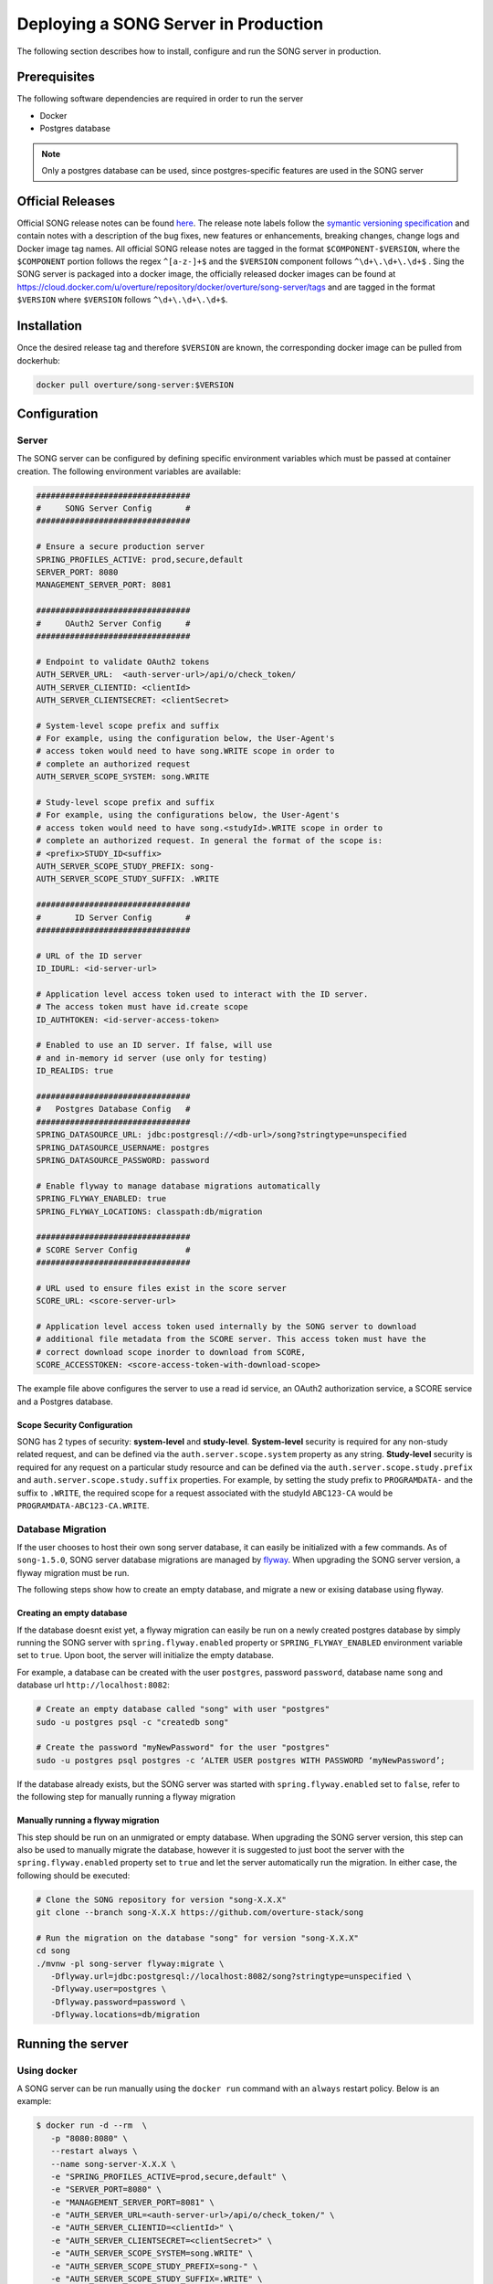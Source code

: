 .. _server_ref:

=======================================
Deploying a SONG Server in Production
=======================================

The following section describes how to install, configure and run the SONG server in production.


.. _server_prereq:

Prerequisites
==================

The following software dependencies are required in order to run the server

- Docker
- Postgres database

.. note::
    Only a postgres database can be used, since postgres-specific features are used in the SONG server

.. _server_official_releases:

Official Releases
==================

Official SONG release notes can be found `here <https://github.com/overture-stack/SONG/releases>`_.
The release note labels follow the `symantic versioning specification <https://semver.org/>`_ and contain notes with a description of the bug fixes, new features or enhancements, breaking changes, change logs and Docker image tag names. 
All official SONG release notes are tagged in the format ``$COMPONENT-$VERSION``, where the ``$COMPONENT`` portion follows the regex ``^[a-z-]+$`` and the ``$VERSION`` component follows ``^\d+\.\d+\.\d+$`` . 
Sing the SONG server is packaged into a docker image, the officially released docker images can be found at https://cloud.docker.com/u/overture/repository/docker/overture/song-server/tags and are tagged in the format ``$VERSION`` where ``$VERSION`` follows ``^\d+\.\d+\.\d+$``.


Installation
===============================

Once the desired release tag and therefore ``$VERSION`` are known, the corresponding docker image can be pulled from dockerhub:

.. code-block:: bash

   docker pull overture/song-server:$VERSION


Configuration
===============================

Server
---------------
The SONG server can be configured by defining specific environment variables which must be passed at container creation. The following environment variables are available:

.. code-block:: bash

   ################################
   #     SONG Server Config       #
   ################################

   # Ensure a secure production server
   SPRING_PROFILES_ACTIVE: prod,secure,default
   SERVER_PORT: 8080
   MANAGEMENT_SERVER_PORT: 8081

   ################################
   #     OAuth2 Server Config     #
   ################################

   # Endpoint to validate OAuth2 tokens
   AUTH_SERVER_URL:  <auth-server-url>/api/o/check_token/
   AUTH_SERVER_CLIENTID: <clientId>
   AUTH_SERVER_CLIENTSECRET: <clientSecret>

   # System-level scope prefix and suffix
   # For example, using the configuration below, the User-Agent's
   # access token would need to have song.WRITE scope in order to
   # complete an authorized request
   AUTH_SERVER_SCOPE_SYSTEM: song.WRITE

   # Study-level scope prefix and suffix
   # For example, using the configurations below, the User-Agent's
   # access token would need to have song.<studyId>.WRITE scope in order to
   # complete an authorized request. In general the format of the scope is:
   # <prefix>STUDY_ID<suffix>
   AUTH_SERVER_SCOPE_STUDY_PREFIX: song-
   AUTH_SERVER_SCOPE_STUDY_SUFFIX: .WRITE

   ################################
   #       ID Server Config       #
   ################################

   # URL of the ID server
   ID_IDURL: <id-server-url>

   # Application level access token used to interact with the ID server. 
   # The access token must have id.create scope
   ID_AUTHTOKEN: <id-server-access-token>

   # Enabled to use an ID server. If false, will use
   # and in-memory id server (use only for testing)
   ID_REALIDS: true

   ################################
   #   Postgres Database Config   #
   ################################
   SPRING_DATASOURCE_URL: jdbc:postgresql://<db-url>/song?stringtype=unspecified
   SPRING_DATASOURCE_USERNAME: postgres
   SPRING_DATASOURCE_PASSWORD: password

   # Enable flyway to manage database migrations automatically
   SPRING_FLYWAY_ENABLED: true
   SPRING_FLYWAY_LOCATIONS: classpath:db/migration

   ################################
   # SCORE Server Config          #
   ################################

   # URL used to ensure files exist in the score server
   SCORE_URL: <score-server-url>

   # Application level access token used internally by the SONG server to download
   # additional file metadata from the SCORE server. This access token must have the 
   # correct download scope inorder to download from SCORE,
   SCORE_ACCESSTOKEN: <score-access-token-with-download-scope>


The example file above configures the server to use a read id service, an OAuth2 authorization service, a SCORE service and a Postgres database.

Scope Security Configuration
^^^^^^^^^^^^^^^^^^^^^^^^^^^^^^^^^^^
SONG has 2 types of security: **system-level** and **study-level**. **System-level** security is required for any non-study related request, and can be defined via the ``auth.server.scope.system`` property as any string. **Study-level** security is required for any request on a particular study resource and can be defined via the ``auth.server.scope.study.prefix`` and ``auth.server.scope.study.suffix`` properties. For example, by setting the study prefix to ``PROGRAMDATA-`` and the suffix to ``.WRITE``, the required scope for a request associated with the studyId ``ABC123-CA`` would be ``PROGRAMDATA-ABC123-CA.WRITE``.

Database Migration
----------------
If the user chooses to host their own song server database, it can easily be initialized with a few commands. As of ``song-1.5.0``, SONG server database migrations are managed by `flyway <https://flywaydb.org/getstarted>`_. 
When upgrading the SONG server version, a flyway migration must be run. 

The following steps show how to create an empty database, and migrate a new or exising database using flyway.

Creating an empty database
^^^^^^^^^^^^^^^^^^^^^^^^^^^^^

If the database doesnt exist yet, a flyway migration can easily be run on a newly created postgres database 
by simply running the SONG server with ``spring.flyway.enabled`` property or ``SPRING_FLYWAY_ENABLED`` environment variable set to ``true``. Upon boot, the server will initialize the empty database.

For example, a database can be created with the user ``postgres``, password ``password``, database name ``song`` and database url ``http://localhost:8082``:

.. code-block:: bash

   # Create an empty database called "song" with user "postgres"
   sudo -u postgres psql -c "createdb song"

   # Create the password "myNewPassword" for the user "postgres"
   sudo -u postgres psql postgres -c ‘ALTER USER postgres WITH PASSWORD ‘myNewPassword’;

If the database already exists, but the SONG server was started with ``spring.flyway.enabled`` set to ``false``, refer to the following step for manually running a flyway migration

Manually running a flyway migration 
^^^^^^^^^^^^^^^^^^^^^^^^^^^^^^^^^^^^^

This step should be run on an unmigrated or empty database. When upgrading the SONG server version, this step can also be used to manually migrate the database, however it is suggested to just boot the server with the ``spring.flyway.enabled`` property set to ``true`` and let the server automatically run the migration. In either case, the following should be executed:

.. code-block:: bash

   # Clone the SONG repository for version "song-X.X.X"
   git clone --branch song-X.X.X https://github.com/overture-stack/song

   # Run the migration on the database "song" for version "song-X.X.X"
   cd song
   ./mvnw -pl song-server flyway:migrate \
      -Dflyway.url=jdbc:postgresql://localhost:8082/song?stringtype=unspecified \
      -Dflyway.user=postgres \
      -Dflyway.password=password \
      -Dflyway.locations=db/migration

Running the server
===============================

Using docker
-------------------
A SONG server can be run manually using the ``docker run`` command with an ``always`` restart policy. Below is an example:

.. code-block:: bash

   $ docker run -d --rm  \
      -p "8080:8080" \
      --restart always \
      --name song-server-X.X.X \
      -e "SPRING_PROFILES_ACTIVE=prod,secure,default" \
      -e "SERVER_PORT=8080" \
      -e "MANAGEMENT_SERVER_PORT=8081" \
      -e "AUTH_SERVER_URL=<auth-server-url>/api/o/check_token/" \
      -e "AUTH_SERVER_CLIENTID=<clientId>" \
      -e "AUTH_SERVER_CLIENTSECRET=<clientSecret>" \
      -e "AUTH_SERVER_SCOPE_SYSTEM=song.WRITE" \
      -e "AUTH_SERVER_SCOPE_STUDY_PREFIX=song-" \
      -e "AUTH_SERVER_SCOPE_STUDY_SUFFIX=.WRITE" \
      -e "ID_IDURL=<id-server-url>" \
      -e "ID_AUTHTOKEN=<id-server-access-token>" \
      -e "ID_REALIDS=true" \
      -e "SPRING_DATASOURCE_URL=jdbc:postgresql://<db-url>/song?stringtype=unspecified" \
      -e "SPRING_DATASOURCE_USERNAME=postgres" \
      -e "SPRING_DATASOURCE_PASSWORD=password" \
      -e "SPRING_FLYWAY_LOCATIONS=classpath:db/migration" \
      -e "SPRING_FLYWAY_ENABLED=true" \
      -e "SCORE_URL=<score-server-url>" \
      -e "SCORE_ACCESSTOKEN=<score-access-token-with-download-scope>" \
      overture/song-server:X.X.X

Alternatively, the above environment variables can be places in a file (below) and then that filepath can be used with the docker run command instead:

.. code-block:: bash

   $ cat env.list

   SPRING_PROFILES_ACTIVE=prod,secure,default
   SERVER_PORT=8080
   MANAGEMENT_SERVER_PORT=8081
   AUTH_SERVER_URL=<auth-server-url>/api/o/check_token/
   AUTH_SERVER_CLIENTID=<clientId>
   AUTH_SERVER_CLIENTSECRET=<clientSecret>
   AUTH_SERVER_SCOPE_SYSTEM=song.WRITE
   AUTH_SERVER_SCOPE_STUDY_PREFIX=song-
   AUTH_SERVER_SCOPE_STUDY_SUFFIX=.WRITE
   ID_IDURL=<id-server-url>
   ID_AUTHTOKEN=<id-server-access-token>
   ID_REALIDS=true
   SPRING_DATASOURCE_URL=jdbc:postgresql://<db-url>/song?stringtype=unspecified
   SPRING_DATASOURCE_USERNAME=postgres
   SPRING_DATASOURCE_PASSWORD=password
   SPRING_FLYWAY_LOCATIONS=classpath:db/migration
   SPRING_FLYWAY_ENABLED=true
   SCORE_URL=<score-server-url>
   SCORE_ACCESSTOKEN=<score-access-token-with-download-scope>

   $ docker run -d --rm  \
      -p "8080:8080" \
      --restart always \
      --name song-server-X.X.X \
      --env-file env.list \
      overture/song-server:X.X.X

Using docker-compose
----------------------

The server can also be run using docker-compose. Below is an example ``docker-compose.yml`` with only the SONG service definition visible:

.. code-block:: yml

   version: '3.4'
   services:
      song-server:
         image: "overture/song-server:X.X.X"
         environment:
            SPRING_PROFILES_ACTIVE: prod,secure,default
            SERVER_PORT: 8080
            MANAGEMENT_SERVER_PORT: 8081
            AUTH_SERVER_URL: <auth-server-url>/api/o/check_token/
            AUTH_SERVER_CLIENTID: <clientId>
            AUTH_SERVER_CLIENTSECRET: <clientSecret>
            AUTH_SERVER_SCOPE_SYSTEM: song.WRITE
            AUTH_SERVER_SCOPE_STUDY_PREFIX: song-
            AUTH_SERVER_SCOPE_STUDY_SUFFIX: .WRITE
            ID_IDURL: <id-server-url>
            ID_AUTHTOKEN: <id-server-access-token>
            ID_REALIDS: true
            SPRING_DATASOURCE_URL: jdbc:postgresql://<db-url>/song?stringtype=unspecified
            SPRING_DATASOURCE_USERNAME: postgres
            SPRING_DATASOURCE_PASSWORD: password
            SPRING_FLYWAY_LOCATIONS: classpath:db/migration
            SPRING_FLYWAY_ENABLED: true
            SCORE_URL: <score-server-url>
            SCORE_ACCESSTOKEN: <score-access-token-with-download-scope>
         restart: always
         
The configured ``docker-compose.yml`` file can then be run with

.. code-block:: bash

   docker-compose -f ./docker-compose.yml up -d song-server

Using Kubernetes and helm charts
----------------------------------

For deployment onto a Kubernetes cluster, a `song helm chart <https://github.com/overture-stack/helm-charts/tree/master/song>`_ is available.
The `values.yml <https://github.com/overture-stack/helm-charts/blob/master/song/values.yaml>`_ file must be modified with the correct configurations before deploying.


